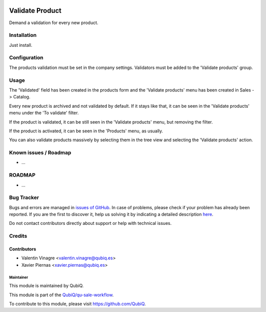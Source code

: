 .. image:: https://img.shields.io/badge/licence-AGPL--3-blue.svg
	:target: http://www.gnu.org/licenses/agpl
	:alt: License: AGPL-3

================
Validate Product
================

Demand a validation for every new product.


Installation
============

Just install.


Configuration
=============

The products validation must be set in the company settings.
Validators must be added to the 'Validate products' group.


Usage
=====

The 'Validated' field has been created in the products form and the 'Validate products' menu has been created in Sales -> Catalog.

Every new product is archived and not validated by default. If it stays like that, it can be seen in the 'Validate products' menu under the 'To validate' filter.

If the product is validated, it can be still seen in the 'Validate products' menu, but removing the filter.

If the product is activated, it can be seen in the 'Products' menu, as usually.

You can also validate products massively by selecting them in the tree view and selecting the 'Validate products' action.


Known issues / Roadmap
======================

* ...


ROADMAP
=======

* ...


Bug Tracker
===========

Bugs and errors are managed in `issues of GitHub <https://github.com/QubiQ/qu-sale-workflow/issues>`_.
In case of problems, please check if your problem has already been
reported. If you are the first to discover it, help us solving it by indicating
a detailed description `here <https://github.com/QubiQ/qu-sale-workflow/issues/new>`_.

Do not contact contributors directly about support or help with technical issues.


Credits
=======

Contributors
------------

* Valentin Vinagre <valentin.vinagre@qubiq.es>
* Xavier Piernas <xavier.piernas@qubiq.es>


Maintainer
~~~~~~~~~~

This module is maintained by QubiQ.

.. image:: https://pbs.twimg.com/profile_images/702799639855157248/ujffk9GL_200x200.png
   :alt: QubiQ
   :target: https://www.qubiq.es

This module is part of the `QubiQ/qu-sale-workflow <https://github.com/QubiQ/qu-sale-workflow>`_.

To contribute to this module, please visit https://github.com/QubiQ.
